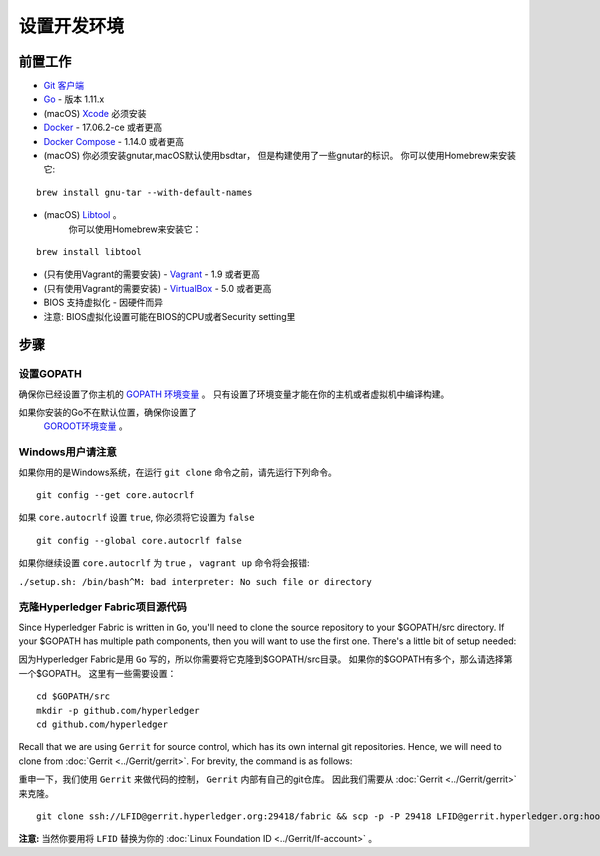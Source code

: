 设置开发环境
--------------------------------------

前置工作
~~~~~~~~~~~~~

-  `Git 客户端 <https://git-scm.com/downloads>`__
-  `Go <https://golang.org/dl/>`__ - 版本 1.11.x
-  (macOS)
   `Xcode <https://itunes.apple.com/us/app/xcode/id497799835?mt=12>`__
   必须安装
-  `Docker <https://www.docker.com/get-docker>`__ - 17.06.2-ce 或者更高
-  `Docker Compose <https://docs.docker.com/compose/>`__ - 1.14.0 或者更高
-  (macOS) 你必须安装gnutar,macOS默认使用bsdtar，
   但是构建使用了一些gnutar的标识。 
   你可以使用Homebrew来安装它:

::

    brew install gnu-tar --with-default-names

-  (macOS) `Libtool <https://www.gnu.org/software/libtool/>`__ 。
    你可以使用Homebrew来安装它：

::

    brew install libtool

-  (只有使用Vagrant的需要安装) - `Vagrant <https://www.vagrantup.com/>`__ -
   1.9 或者更高
-  (只有使用Vagrant的需要安装) -
   `VirtualBox <https://www.virtualbox.org/>`__ - 5.0 或者更高
-  BIOS 支持虚拟化 - 因硬件而异

-  注意: BIOS虚拟化设置可能在BIOS的CPU或者Security setting里


步骤
~~~~~

设置GOPATH
^^^^^^^^^^^^^^^

确保你已经设置了你主机的 
`GOPATH 环境变量 <https://github.com/golang/go/wiki/GOPATH>`__ 。
只有设置了环境变量才能在你的主机或者虚拟机中编译构建。

如果你安装的Go不在默认位置，确保你设置了
 `GOROOT环境变量 <https://golang.org/doc/install#install>`__ 。

Windows用户请注意
^^^^^^^^^^^^^^^^^^^^^

如果你用的是Windows系统，在运行 ``git clone`` 命令之前，请先运行下列命令。

::

    git config --get core.autocrlf

如果 ``core.autocrlf`` 设置 ``true``, 你必须将它设置为 ``false`` 

::

    git config --global core.autocrlf false

如果你继续设置 ``core.autocrlf`` 为 ``true`` ，
``vagrant up`` 命令将会报错:

``./setup.sh: /bin/bash^M: bad interpreter: No such file or directory``

克隆Hyperledger Fabric项目源代码
^^^^^^^^^^^^^^^^^^^^^^^^^^^^^^^^^^^^^^

Since Hyperledger Fabric is written in ``Go``, you'll need to
clone the source repository to your $GOPATH/src directory. If your $GOPATH
has multiple path components, then you will want to use the first one.
There's a little bit of setup needed:

因为Hyperledger Fabric是用 ``Go`` 写的，所以你需要将它克隆到$GOPATH/src目录。
如果你的$GOPATH有多个，那么请选择第一个$GOPATH。
这里有一些需要设置：

::

    cd $GOPATH/src
    mkdir -p github.com/hyperledger
    cd github.com/hyperledger

Recall that we are using ``Gerrit`` for source control, which has its
own internal git repositories. Hence, we will need to clone from
:doc:`Gerrit <../Gerrit/gerrit>`.
For brevity, the command is as follows:

重申一下，我们使用 ``Gerrit`` 来做代码的控制， ``Gerrit`` 内部有自己的git仓库。
因此我们需要从
:doc:`Gerrit <../Gerrit/gerrit>` 来克隆。

::

    git clone ssh://LFID@gerrit.hyperledger.org:29418/fabric && scp -p -P 29418 LFID@gerrit.hyperledger.org:hooks/commit-msg fabric/.git/hooks/

**注意:** 当然你要用将 ``LFID`` 替换为你的
:doc:`Linux Foundation ID <../Gerrit/lf-account>` 。

.. Licensed under Creative Commons Attribution 4.0 International License
   https://creativecommons.org/licenses/by/4.0/


